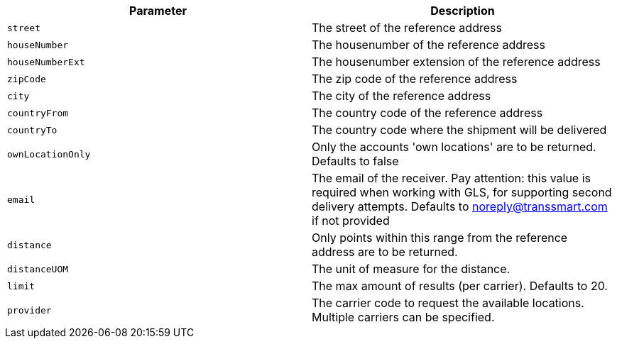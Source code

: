|===
|Parameter|Description

|`+street+`
|The street of the reference address

|`+houseNumber+`
|The housenumber of the reference address

|`+houseNumberExt+`
|The housenumber extension of the reference address

|`+zipCode+`
|The zip code of the reference address

|`+city+`
|The city of the reference address

|`+countryFrom+`
|The country code of the reference address

|`+countryTo+`
|The country code where the shipment will be delivered

|`+ownLocationOnly+`
|Only the accounts 'own locations' are to be returned. Defaults to false

|`+email+`
|The email of the receiver. Pay attention: this value is required when working with GLS, for supporting second delivery attempts. Defaults to noreply@transsmart.com if not provided

|`+distance+`
|Only points within this range from the reference address are to be returned.

|`+distanceUOM+`
|The unit of measure for the distance.

|`+limit+`
|The max amount of results (per carrier). Defaults to 20.

|`+provider+`
|The carrier code to request the available locations. Multiple carriers can be specified.

|===